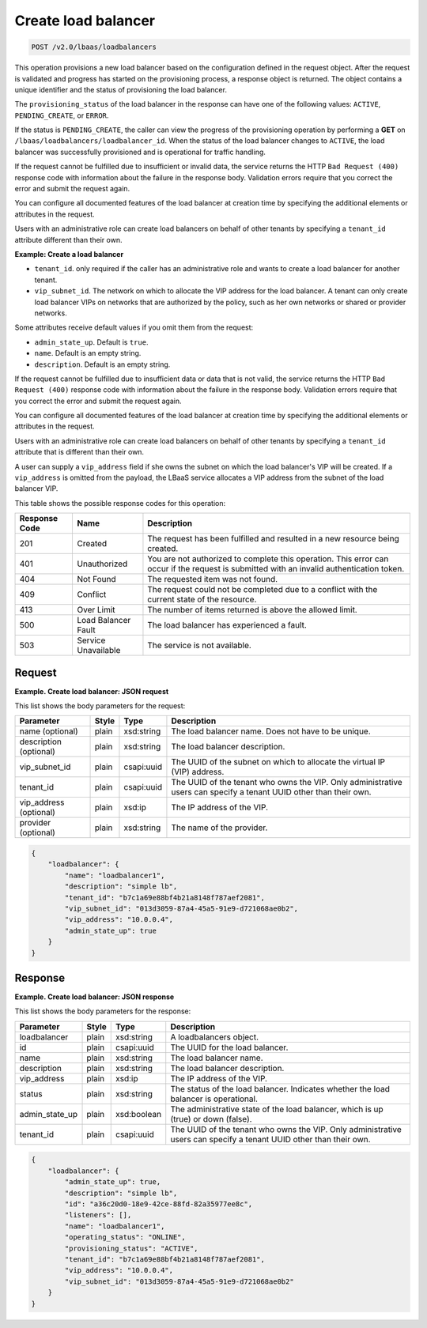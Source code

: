 .. _create-load-balancers-v2:

Create load balancer
^^^^^^^^^^^^^^^^^^^^^^^^^^^^

.. code::

    POST /v2.0/lbaas/loadbalancers


This operation provisions a new load balancer based on the configuration
defined in the request object. After the request is validated and
progress has started on the provisioning process, a response object is
returned. The object contains a unique identifier and the status of
provisioning the load balancer.

The ``provisioning_status`` of the load balancer in the response can
have one of the following values: ``ACTIVE``, ``PENDING_CREATE``, or
``ERROR``.

If the status is ``PENDING_CREATE``, the caller can view the progress of
the provisioning operation by performing a **GET** on
``/lbaas/loadbalancers/loadbalancer_id``. When the status of the load
balancer changes to ``ACTIVE``, the load balancer was successfully
provisioned and is operational for traffic handling.

If the request cannot be fulfilled due to insufficient or invalid data,
the service returns the HTTP ``Bad Request (400)``
response code with information about the failure in the response body.
Validation errors require that you correct the error and submit the
request again.

You can configure all documented features of the load balancer at
creation time by specifying the additional elements or attributes in the
request.

Users with an administrative role can create load balancers on behalf of
other tenants by specifying a ``tenant_id`` attribute different than
their own.

**Example: Create a load balancer**

-  ``tenant_id``. only required if the caller has an administrative role
   and wants to create a load balancer for another tenant.

-  ``vip_subnet_id``. The network on which to allocate the VIP address
   for the load balancer. A tenant can only create load balancer VIPs on
   networks that are authorized by the policy, such as her own networks
   or shared or provider networks.

Some attributes receive default values if you omit them from the
request:

-  ``admin_state_up``. Default is ``true``.

-  ``name``. Default is an empty string.

-  ``description``. Default is an empty string.

If the request cannot be fulfilled due to insufficient data or data that
is not valid, the service returns the HTTP
``Bad Request (400)`` response code with information
about the failure in the response body. Validation errors require that
you correct the error and submit the request again.

You can configure all documented features of the load balancer at
creation time by specifying the additional elements or attributes in the
request.

Users with an administrative role can create load balancers on behalf of
other tenants by specifying a ``tenant_id`` attribute that is different
than their own.

A user can supply a ``vip_address`` field if she owns the subnet on
which the load balancer's VIP will be created. If a ``vip_address`` is
omitted from the payload, the LBaaS service allocates a VIP address from
the subnet of the load balancer VIP.


This table shows the possible response codes for this operation:

+---------+-----------------------+---------------------------------------------+
|Response | Name                  | Description                                 |
|Code     |                       |                                             |
+=========+=======================+=============================================+
| 201     | Created               | The request has been fulfilled and resulted |
|         |                       | in a new resource being created.            |
+---------+-----------------------+---------------------------------------------+
| 401     | Unauthorized          | You are not authorized to complete this     |
|         |                       | operation. This error can occur if the      |
|         |                       | request is submitted with an invalid        |
|         |                       | authentication token.                       |
+---------+-----------------------+---------------------------------------------+
| 404     | Not Found             | The requested item was not found.           |
+---------+-----------------------+---------------------------------------------+
| 409     | Conflict              | The request could not be completed due to a |
|         |                       | conflict with the current state of the      |
|         |                       | resource.                                   |
+---------+-----------------------+---------------------------------------------+
| 413     | Over Limit            | The number of items returned is above the   |
|         |                       | allowed limit.                              |
+---------+-----------------------+---------------------------------------------+
| 500     | Load Balancer Fault   | The load balancer has experienced a fault.  |
+---------+-----------------------+---------------------------------------------+
| 503     | Service Unavailable   | The service is not available.               |
+---------+-----------------------+---------------------------------------------+

Request
""""""""""""""""

**Example. Create load balancer: JSON request**

This list shows the body parameters for the request:

+------------------+-----------+-------------+------------------------------------------------------------------------------------+
| **Parameter**    | **Style** | Type        | Description                                                                        |
+==================+===========+=============+====================================================================================+
| name (optional)  | plain     | xsd:string  | The load balancer name. Does not have to be unique.                                |
+------------------+-----------+-------------+------------------------------------------------------------------------------------+
| description      | plain     | xsd:string  | The load balancer description.                                                     |
| (optional)       |           |             |                                                                                    |
+------------------+-----------+-------------+------------------------------------------------------------------------------------+
| vip_subnet_id    | plain     | csapi:uuid  | The UUID of the subnet on which to allocate the virtual IP (VIP) address.          |
+------------------+-----------+-------------+------------------------------------------------------------------------------------+
| tenant_id        | plain     | csapi:uuid  | The UUID of the tenant who owns the VIP. Only administrative users can specify a   |
|                  |           |             | tenant UUID other than their own.                                                  |
+------------------+-----------+-------------+------------------------------------------------------------------------------------+
| vip_address      | plain     | xsd:ip      | The IP address of the VIP.                                                         |
| (optional)       |           |             |                                                                                    |
+------------------+-----------+-------------+------------------------------------------------------------------------------------+
| provider         | plain     | xsd:string  | The name of the provider.                                                          |
| (optional)       |           |             |                                                                                    |
+------------------+-----------+-------------+------------------------------------------------------------------------------------+


.. code::  

    {
        "loadbalancer": {
            "name": "loadbalancer1",
            "description": "simple lb",
            "tenant_id": "b7c1a69e88bf4b21a8148f787aef2081",
            "vip_subnet_id": "013d3059-87a4-45a5-91e9-d721068ae0b2",
            "vip_address": "10.0.0.4",
            "admin_state_up": true
        }
    }

Response
""""""""""""""""

**Example. Create load balancer: JSON response**

This list shows the body parameters for the response:

+------------------+-----------+-------------+------------------------------------------------------------------------------------+
| **Parameter**    | **Style** | Type        | Description                                                                        |
+==================+===========+=============+====================================================================================+
| loadbalancer     | plain     | xsd:string  | A loadbalancers object.                                                            |
+------------------+-----------+-------------+------------------------------------------------------------------------------------+
| id               | plain     | csapi:uuid  | The UUID for the load balancer.                                                    |
+------------------+-----------+-------------+------------------------------------------------------------------------------------+
| name             | plain     | xsd:string  | The load balancer name.                                                            |
+------------------+-----------+-------------+------------------------------------------------------------------------------------+
| description      | plain     | xsd:string  | The load balancer description.                                                     |
+------------------+-----------+-------------+------------------------------------------------------------------------------------+
| vip_address      | plain     | xsd:ip      | The IP address of the VIP.                                                         |
+------------------+-----------+-------------+------------------------------------------------------------------------------------+
| status           | plain     | xsd:string  | The status of the load balancer. Indicates whether the load balancer is            |
|                  |           |             | operational.                                                                       |
+------------------+-----------+-------------+------------------------------------------------------------------------------------+
| admin_state_up   | plain     | xsd:boolean | The administrative state of the load balancer, which is up (true) or down (false). |
+------------------+-----------+-------------+------------------------------------------------------------------------------------+
| tenant_id        | plain     | csapi:uuid  | The UUID of the tenant who owns the VIP. Only administrative users can specify a   |
|                  |           |             | tenant UUID other than their own.                                                  |
+------------------+-----------+-------------+------------------------------------------------------------------------------------+


.. code::  

    {
        "loadbalancer": {
            "admin_state_up": true,
            "description": "simple lb",
            "id": "a36c20d0-18e9-42ce-88fd-82a35977ee8c",
            "listeners": [],
            "name": "loadbalancer1",
            "operating_status": "ONLINE",
            "provisioning_status": "ACTIVE",
            "tenant_id": "b7c1a69e88bf4b21a8148f787aef2081",
            "vip_address": "10.0.0.4",
            "vip_subnet_id": "013d3059-87a4-45a5-91e9-d721068ae0b2"
        }
    }

